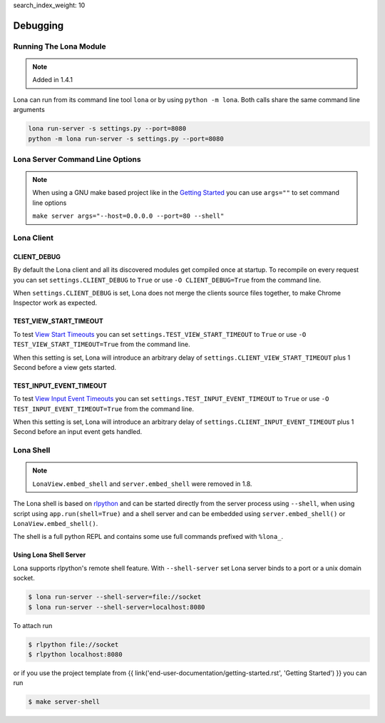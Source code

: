 search_index_weight: 10


Debugging
=========

Running The Lona Module
-----------------------

.. note::

    Added in 1.4.1

Lona can run from its command line tool ``lona`` or by using
``python -m lona``. Both calls share the same command line arguments

.. code-block:: bash

    lona run-server -s settings.py --port=8080
    python -m lona run-server -s settings.py --port=8080


Lona Server Command Line Options
--------------------------------

.. note::

    When using a GNU make based project like in the
    `Getting Started </end-user-documentation/getting-started.html>`_ you
    can use ``args=""`` to set command line options

    ``make server args="--host=0.0.0.0 --port=80 --shell"``

.. table::

    ^Option           ^Description
    |-l / --log-level |Set log level to [debug,info,warn,error,critical]
    |--loggers        |Enable or disable a given list of loggers <br> To include a logger use "+{LOGGER_NAME}", to exclude "_{LOGGER_NAME}"
    |--debug-mode     |Enable debug log for {messages,views,input-events,view-events}
    |--shell          |Embed a shell in the same process as the server
    |--shell-server   |Starts rlpython shell server containing a Lona shell <br> More Information: <a href="#lona-shell">Lona Shell</a>
    |-o               |Set setting to value before settings.py got loaded <br> example "-o MY_FEATURE=True"
    |-O               |Set setting to value after settings.py got loaded <br> example "-o MY_FEATURE=True"


Lona Client
-----------

CLIENT_DEBUG
~~~~~~~~~~~~

By default the Lona client and all its discovered modules get compiled once at
startup. To recompile on every request you can set
``settings.CLIENT_DEBUG`` to ``True`` or use ``-O CLIENT_DEBUG=True``
from the command line.

When ``settings.CLIENT_DEBUG`` is set, Lona does not merge the clients source
files together, to make Chrome Inspector work as expected.


TEST_VIEW_START_TIMEOUT
~~~~~~~~~~~~~~~~~~~~~~~

To test `View Start Timeouts </end-user-documentation/frontends.html#view-start-timeout>`_
you can set ``settings.TEST_VIEW_START_TIMEOUT`` to ``True`` or use
``-O TEST_VIEW_START_TIMEOUT=True`` from the command line.

When this setting is set, Lona will introduce an arbitrary delay of
``settings.CLIENT_VIEW_START_TIMEOUT`` plus 1 Second before a view gets
started.


TEST_INPUT_EVENT_TIMEOUT
~~~~~~~~~~~~~~~~~~~~~~~~

To test `View Input Event Timeouts </end-user-documentation/frontends.html#input-event-timeout>`_
you can set ``settings.TEST_INPUT_EVENT_TIMEOUT`` to ``True`` or use
``-O TEST_INPUT_EVENT_TIMEOUT=True`` from the command line.

When this setting is set, Lona will introduce an arbitrary delay of
``settings.CLIENT_INPUT_EVENT_TIMEOUT`` plus 1 Second before an input event
gets handled.


Lona Shell
----------

.. note::

    ``LonaView.embed_shell`` and ``server.embed_shell`` were removed in 1.8.

The Lona shell is based on `rlpython <https://pypi.org/project/rlpython/>`_ and
can be started directly from the server process using ``--shell``, when using
script using ``app.run(shell=True)`` and a shell server and can be embedded
using ``server.embed_shell()`` or ``LonaView.embed_shell()``.

The shell is a full python REPL and contains some use full commands prefixed
with ``%lona_``.

.. table::

    ^Command                                        ^Description
    |%threads [THREAD_ID]                           |Prints all threads or all information on given thread
    |%lona_info                                     |Prints basic information about the running Lona server <br> and its configuration
    |%lona_settings [SETTINGS_NAME]                 |Prints one or all settings
    |%lona_routes [-r URL]                          |Prints all or the matching routes when URL is provided
    |%lona_connections                              |Prints all current server connections
    |%lona_server_state                             |Prints server.state
    |%lona_views [RUNTIME_ID] [--memory]            |Prints all running views or all information on given <br> view. When "--memory" is set, all current variables <br> of the view get printed
    |%lona_static_files [-l] [-r NAME] [static-dir] |Prints all loaded static files or static file directories
    |%lona_templates [-l] [-r NAME] [template-dir]  |Prints all loaded templates or template directories
    |%lona_middlewares                              |Prints all loaded middleware hooks


Using Lona Shell Server
~~~~~~~~~~~~~~~~~~~~~~~

Lona supports rlpython's remote shell feature. With ``--shell-server`` set
Lona server binds to a port or a unix domain socket.

.. code-block:: txt

    $ lona run-server --shell-server=file://socket
    $ lona run-server --shell-server=localhost:8080

To attach run

.. code-block:: txt

    $ rlpython file://socket
    $ rlpython localhost:8080

or if you use the project template from
{{ link('end-user-documentation/getting-started.rst', 'Getting Started') }}
you can run

.. code-block:: txt

    $ make server-shell